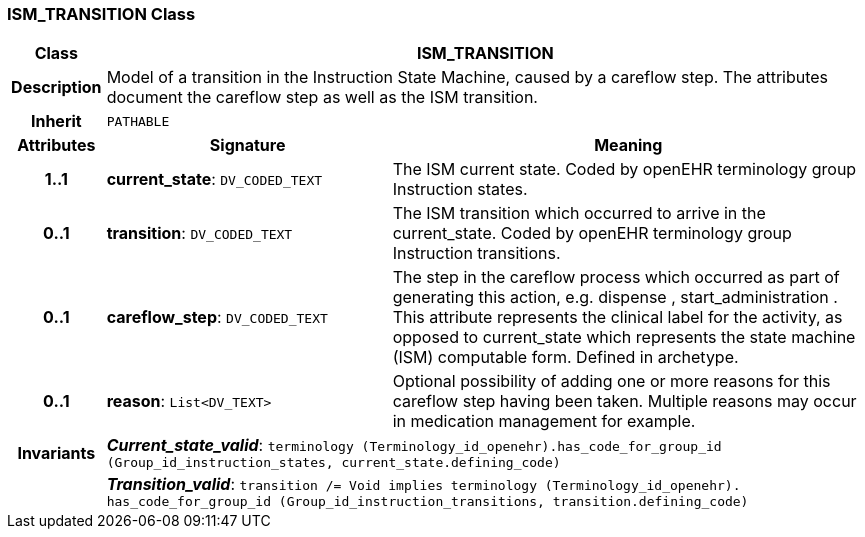=== ISM_TRANSITION Class

[cols="^1,3,5"]
|===
h|*Class*
2+^h|*ISM_TRANSITION*

h|*Description*
2+a|Model of a transition in the Instruction State Machine, caused by a careflow step. The attributes document the careflow step as well as the ISM transition.

h|*Inherit*
2+|`PATHABLE`

h|*Attributes*
^h|*Signature*
^h|*Meaning*

h|*1..1*
|*current_state*: `DV_CODED_TEXT`
a|The ISM current state. Coded by openEHR terminology group Instruction states.

h|*0..1*
|*transition*: `DV_CODED_TEXT`
a|The ISM transition which occurred to arrive in the current_state. Coded by openEHR terminology group  Instruction transitions.

h|*0..1*
|*careflow_step*: `DV_CODED_TEXT`
a|The step in the careflow process which occurred as part of generating this action, e.g.  dispense ,  start_administration . This attribute represents the clinical  label for the activity, as  opposed to current_state which represents  the state machine (ISM)  computable form. Defined in archetype.

h|*0..1*
|*reason*: `List<DV_TEXT>`
a|Optional possibility of adding one or more reasons for this careflow step having been taken. Multiple reasons may occur in medication management for example.

h|*Invariants*
2+a|*_Current_state_valid_*: `terminology (Terminology_id_openehr).has_code_for_group_id (Group_id_instruction_states, current_state.defining_code)`

h|
2+a|*_Transition_valid_*: `transition /= Void implies terminology (Terminology_id_openehr).
has_code_for_group_id (Group_id_instruction_transitions, transition.defining_code)`
|===
